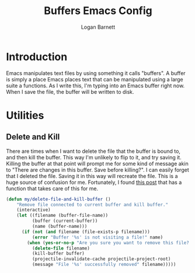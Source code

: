 #+TITLE: Buffers Emacs Config
#+AUTHOR: Logan Barnett
#+EMAIL: logustus@gmail.com
#+TAGS: config buffers

* Introduction
Emacs manipulates text files by using something it calls "buffers". A buffer is
simply a place Emacs places text that can be manipulated using a large suite a
functions. As I write this, I'm typing into an Emacs buffer right now. When I
save the file, the buffer will be written to disk.

* Utilities

** Delete and Kill

There are times when I want to delete the file that the buffer is bound to, and
then kill the buffer. This way I'm unlikely to flip to it, and try saving it.
Killing the buffer at that point will prompt me for some kind of message akin to
"There are changes in this buffer. Save before killing?". I can easily forget
that I deleted the file. Saving it in this way will recreate the file. This is a
huge source of confusion for me. Fortunately, I found [[http://rejeep.github.io/emacs/elisp/2010/11/16/delete-file-and-buffer-in-emacs.html][this post]] that has a
function that takes care of this for me.

#+BEGIN_SRC emacs-lisp
(defun my/delete-file-and-kill-buffer ()
    "Remove file connected to current buffer and kill buffer."
    (interactive)
    (let ((filename (buffer-file-name))
          (buffer (current-buffer))
          (name (buffer-name)))
      (if (not (and filename (file-exists-p filename)))
          (error "Buffer '%s' is not visiting a file!" name)
        (when (yes-or-no-p "Are you sure you want to remove this file? ")
          (delete-file filename)
          (kill-buffer buffer)
          (projectile-invalidate-cache projectile-project-root)
          (message "File '%s' successfully removed" filename)))))
#+END_SRC
